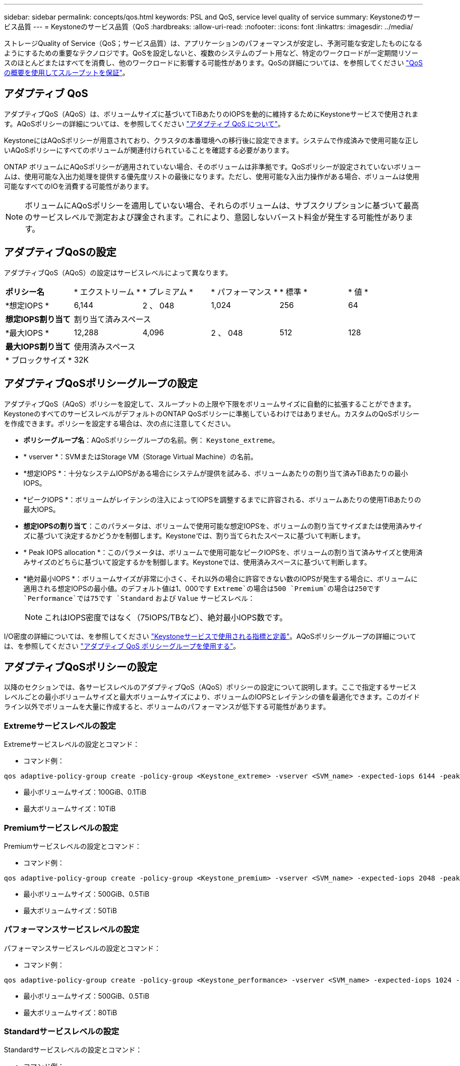 ---
sidebar: sidebar 
permalink: concepts/qos.html 
keywords: PSL and QoS, service level quality of service 
summary: Keystoneのサービス品質 
---
= Keystoneのサービス品質（QoS
:hardbreaks:
:allow-uri-read: 
:nofooter: 
:icons: font
:linkattrs: 
:imagesdir: ../media/


[role="lead"]
ストレージQuality of Service（QoS；サービス品質）は、アプリケーションのパフォーマンスが安定し、予測可能な安定したものになるようにするための重要なテクノロジです。QoSを設定しないと、複数のシステムのブート用など、特定のワークロードが一定期間リソースのほとんどまたはすべてを消費し、他のワークロードに影響する可能性があります。QoSの詳細については、を参照してください https://docs.netapp.com/us-en/ontap/performance-admin/guarantee-throughput-qos-task.html["QoS の概要を使用してスループットを保証"^]。



== アダプティブ QoS

アダプティブQoS（AQoS）は、ボリュームサイズに基づいてTiBあたりのIOPSを動的に維持するためにKeystoneサービスで使用されます。AQoSポリシーの詳細については、を参照してください https://docs.netapp.com/us-en/ontap/performance-admin/guarantee-throughput-qos-task.html#about-adaptive-qos["アダプティブ QoS について"^]。

KeystoneにはAQoSポリシーが用意されており、クラスタの本番環境への移行後に設定できます。システムで作成済みで使用可能な正しいAQoSポリシーにすべてのボリュームが関連付けられていることを確認する必要があります。

ONTAP ボリュームにAQoSポリシーが適用されていない場合、そのボリュームは非準拠です。QoSポリシーが設定されていないボリュームは、使用可能な入出力処理を提供する優先度リストの最後になります。ただし、使用可能な入出力操作がある場合、ボリュームは使用可能なすべてのIOを消費する可能性があります。


NOTE: ボリュームにAQoSポリシーを適用していない場合、それらのボリュームは、サブスクリプションに基づいて最高のサービスレベルで測定および課金されます。これにより、意図しないバースト料金が発生する可能性があります。



== アダプティブQoSの設定

アダプティブQoS（AQoS）の設定はサービスレベルによって異なります。

|===


| *ポリシー名* | * エクストリーム * | * プレミアム * | * パフォーマンス * | * 標準 * | * 値 * 


| *想定IOPS * | 6,144 | 2 、 048 | 1,024 | 256 | 64 


| *想定IOPS割り当て* 5+| 割り当て済みスペース 


| *最大IOPS * | 12,288 | 4,096 | 2 、 048 | 512 | 128 


| *最大IOPS割り当て* 5+| 使用済みスペース 


| * ブロックサイズ * 5+| 32K 
|===


== アダプティブQoSポリシーグループの設定

アダプティブQoS（AQoS）ポリシーを設定して、スループットの上限や下限をボリュームサイズに自動的に拡張することができます。KeystoneのすべてのサービスレベルがデフォルトのONTAP QoSポリシーに準拠しているわけではありません。カスタムのQoSポリシーを作成できます。ポリシーを設定する場合は、次の点に注意してください。

* *ポリシーグループ名*：AQoSポリシーグループの名前。例： `Keystone_extreme`。
* * vserver *：SVMまたはStorage VM（Storage Virtual Machine）の名前。
* *想定IOPS *：十分なシステムIOPSがある場合にシステムが提供を試みる、ボリュームあたりの割り当て済みTiBあたりの最小IOPS。
* *ピークIOPS *：ボリュームがレイテンシの注入によってIOPSを調整するまでに許容される、ボリュームあたりの使用TiBあたりの最大IOPS。
* *想定IOPSの割り当て*：このパラメータは、ボリュームで使用可能な想定IOPSを、ボリュームの割り当てサイズまたは使用済みサイズに基づいて決定するかどうかを制御します。Keystoneでは、割り当てられたスペースに基づいて判断します。
* * Peak IOPS allocation *：このパラメータは、ボリュームで使用可能なピークIOPSを、ボリュームの割り当て済みサイズと使用済みサイズのどちらに基づいて設定するかを制御します。Keystoneでは、使用済みスペースに基づいて判断します。
* *絶対最小IOPS *：ボリュームサイズが非常に小さく、それ以外の場合に許容できない数のIOPSが発生する場合に、ボリュームに適用される想定IOPSの最小値。のデフォルト値は1、000です `Extreme`の場合は500 `Premium`の場合は250です `Performance`では75です `Standard` および `Value` サービスレベル：
+

NOTE: これはIOPS密度ではなく（75IOPS/TBなど）、絶対最小IOPS数です。



I/O密度の詳細については、を参照してください link:../concepts/metrics.html["Keystoneサービスで使用される指標と定義"]。AQoSポリシーグループの詳細については、を参照してください https://docs.netapp.com/us-en/ontap/performance-admin/adaptive-qos-policy-groups-task.html["アダプティブ QoS ポリシーグループを使用する"^]。



== アダプティブQoSポリシーの設定

以降のセクションでは、各サービスレベルのアダプティブQoS（AQoS）ポリシーの設定について説明します。ここで指定するサービスレベルごとの最小ボリュームサイズと最大ボリュームサイズにより、ボリュームのIOPSとレイテンシの値を最適化できます。このガイドライン以外でボリュームを大量に作成すると、ボリュームのパフォーマンスが低下する可能性があります。



=== Extremeサービスレベルの設定

Extremeサービスレベルの設定とコマンド：

* コマンド例：


....
qos adaptive-policy-group create -policy-group <Keystone_extreme> -vserver <SVM_name> -expected-iops 6144 -peak-iops 12288 -expected-iops-allocation allocated-space -peak-iops-allocation used-space -block-size 32K -absolute-min-iops 1000
....
* 最小ボリュームサイズ：100GiB、0.1TiB
* 最大ボリュームサイズ：10TiB




=== Premiumサービスレベルの設定

Premiumサービスレベルの設定とコマンド：

* コマンド例：


....
qos adaptive-policy-group create -policy-group <Keystone_premium> -vserver <SVM_name> -expected-iops 2048 -peak-iops 4096 -expected-iops-allocation allocated-space -peak-iops-allocation used-space -block-size 32K -absolute-min-iops 500
....
* 最小ボリュームサイズ：500GiB、0.5TiB
* 最大ボリュームサイズ：50TiB




=== パフォーマンスサービスレベルの設定

パフォーマンスサービスレベルの設定とコマンド：

* コマンド例：


....
qos adaptive-policy-group create -policy-group <Keystone_performance> -vserver <SVM_name> -expected-iops 1024 -peak-iops 2048 -expected-iops-allocation allocated-space -peak-iops-allocation used-space -block-size 32K -absolute-min-iops 250
....
* 最小ボリュームサイズ：500GiB、0.5TiB
* 最大ボリュームサイズ：80TiB




=== Standardサービスレベルの設定

Standardサービスレベルの設定とコマンド：

* コマンド例：


....
qos adaptive-policy-group create -policy-group <Keystone_standard> -vserver <SVM_name> -expected-iops 256 -peak-iops 512 -expected-iops-allocation allocated-space -peak-iops-allocation used-space -block-size 32K -absolute-min-iops 75
....
* 最小ボリュームサイズ：1TiB
* 最大ボリュームサイズ：100TiB




=== 値サービスレベルの設定

値サービスレベルの設定とコマンド：

* コマンド例：


....
qos adaptive-policy-group create -policy-group <Keystone_value> -vserver <SVM_name> -expected-iops 64 -peak-iops 128 -expected-iops-allocation allocated-space -peak-iops-allocation used-space -block-size 32K -absolute-min-iops 75
....
* 最小ボリュームサイズ：1TiB
* 最大ボリュームサイズ：100TiB




== ブロックサイズの計算

以下の設定を使用してブロックサイズを計算する前に、以下の点に注意してください。

* IOPS/TB = MBps / TiBをブロックサイズ* 1024で割った値
* ブロックサイズはKB/IO形式です
* TiB = 1024GiB、GiB = 1024MiB、MiB = 1024KiB、KiB = 1024Bytes、基本2あたり
* TB = 1000GB、GB = 1000MB、MB = 1000KB、KB = 1000Bytes、1進数の10になります


.ブロック・サイズの計算例
サービス・レベル（例：Extreme）のスループットを計算するには'次の手順を実行します

* 最大IOPS：12、288
* I/Oあたりのブロックサイズ：32KB
* 最大スループット=（12288 * 32 * 1024）/（1024 * 1024）= 384MBps / TiB


ボリュームの論理使用データが700GiBの場合、使用可能なスループットは次のようになります。

最大スループット= 384 * 0.7 = 268.8MBps
